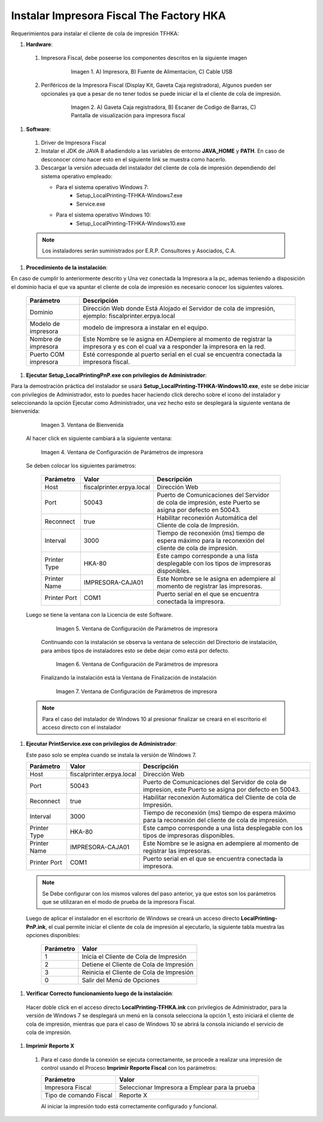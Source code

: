 .. |Impresora Fiscal| image:: resorces/fiscal-printer.png
.. |Perifericos| image:: resorces/fiscal-printer-peripherals.png
.. |Ventana de Bienvenida| image:: resorces/welcome.png
.. |Ventana de Configuración| image:: resorces/service-settings.png
.. |Licencia| image:: resorces/license.png
.. |Directorio de instalación| image:: resorces/installation-folder.png
.. |Ventana de Finalización| image:: resorces/finish-page.png
 
.. _documento/instalar-impresora-fiscal-TFHKA:
 
**Instalar Impresora Fiscal The Factory HKA**
=============================================
 
 
Requerimientos para instalar el cliente de cola de impresión TFHKA:
 
 
 
#. **Hardware**:
 
  #. Impresora Fiscal, debe poseerse los componentes descritos en la siguiente imagen
 
          |Impresora Fiscal|
 
           Imagen 1. A) Impresora, B) Fuente de Alimentacion, C) Cable USB
 
  #. Periféricos de la Impresora Fiscal (Display Kit, Gaveta Caja registradora), Algunos pueden ser opcionales ya que a pesar de no tener todos se puede iniciar el la el cliente de cola de impresión.
 
          |Perifericos|
 
           Imagen 2. A) Gaveta Caja registradora, B) Escaner de Codigo de Barras, C) Pantalla de visualización para impresora fiscal
 
 
#. **Software**:
 
  #. Driver de Impresora Fiscal
 
  #. Instalar el JDK de JAVA 8 añadiendolo a las variables de entorno **JAVA_HOME** y **PATH**. En caso de desconocer cómo hacer esto en el siguiente link se muestra como hacerlo.
 
  #. Descargar la versión adecuada del instalador del cliente de cola de impresión dependiendo del sistema operativo empleado:
 
     - Para el sistema operativo Windows 7:    
         - Setup_LocalPrinting-TFHKA-Windows7.exe
         - Service.exe
 
     - Para el sistema operativo Windows 10:          
         - Setup_LocalPrinting-TFHKA-Windows10.exe
 
  .. note::
 
      Los instaladores serán suministrados por E.R.P. Consultores y Asociados, C.A.
 
#. **Procedimiento de la instalación**:
 
En caso de cumplir lo anteriormente descrito y Una vez conectada la Impresora a la pc, ademas teniendo a disposición el dominio hacia el que va apuntar el cliente de cola de impresión es necesario conocer los siguientes valores.
 
 
   ====================  ============================================================================================================================================
   Parámetro             Descripción   
   ====================  ============================================================================================================================================
   Dominio               Dirección Web donde Está Alojado el Servidor de cola de impresión, ejemplo: fiscalprinter.erpya.local
   Modelo de impresora   modelo de impresora a instalar en el equipo.
   Nombre de impresora   Este Nombre se le asigna en ADempiere al momento de registrar la impresora y es con el cual va a responder la impresora en la red.
   Puerto COM impresora  Esté corresponde al puerto serial en el cual se encuentra conectada la impresora fiscal.
   ====================  ============================================================================================================================================
 
    
#. **Ejecutar Setup_LocalPrintingPnP.exe con privilegios de Administrador**:
 
Para la demostración práctica del instalador se usará **Setup_LocalPrinting-TFHKA-Windows10.exe**, este se debe iniciar con privilegios de Administrador, esto lo puedes hacer haciendo click derecho sobre el icono del instalador y seleccionando la opción Ejecutar como Administrador, una vez hecho esto se desplegará la siguiente ventana de bienvenida:
 
 
          |Ventana de Bienvenida|
 
          Imagen 3. Ventana de Bienvenida
 
  Al hacer click en siguiente cambiará a la siguiente ventana:
 
 
          |Ventana de Configuración|
 
          Imagen 4. Ventana de Configuración de Parámetros de impresora
 
 
  Se deben colocar los siguientes parámetros:
    
   =================  ========================= ===============================================================================================================
   Parámetro          Valor                     Descripción   
   =================  ========================= ===============================================================================================================
   Host               fiscalprinter.erpya.local Dirección Web
   Port               50043                     Puerto de Comunicaciones del Servidor de cola de impresión, este Puerto se asigna por defecto en 50043.
   Reconnect          true                      Habilitar reconexión Automática del Cliente de cola de Impresión.
   Interval           3000                      Tiempo de reconexión (ms) tiempo de espera máximo para la reconexión del cliente de cola de impresión.
   Printer Type       HKA-80                    Este campo corresponde a una lista desplegable con los tipos de impresoras disponibles.
   Printer Name       IMPRESORA-CAJA01          Este Nombre se le asigna en adempiere al momento de registrar las impresoras.
   Printer Port       COM1                      Puerto serial en el que se encuentra conectada la impresora.
   =================  ========================= ===============================================================================================================
 
 
  Luego se tiene la ventana con la Licencia de este Software.
 
          |Licencia|
 
          Imagen 5. Ventana de Configuración de Parámetros de impresora
 
   Continuando con la instalación se observa la ventana de selección del Directorio de instalación, para ambos tipos de instaladores esto se debe dejar como está por defecto.
 
          |Directorio de instalación|
 
          Imagen 6. Ventana de Configuración de Parámetros de impresora
 
   Finalizando la instalación está la Ventana de Finalización de instalación
 
          |Ventana de Finalización|
 
          Imagen 7. Ventana de Configuración de Parámetros de impresora
 
 
  .. note::
 
      Para el caso del instalador de Windows 10 al presionar finalizar se creará en el escritorio el acceso directo con el instalador
 
 
 
#. **Ejecutar PrintService.exe con privilegios de Administrador**:
 
   Este paso solo se emplea cuando se instala la versión de Windows 7.
 
   =================  ========================= ===============================================================================================================
   Parámetro          Valor                     Descripción   
   =================  ========================= ===============================================================================================================
   Host               fiscalprinter.erpya.local Dirección Web
   Port               50043                     Puerto de Comunicaciones del Servidor de cola de impresion, este Puerto se asigna por defecto en 50043.
   Reconnect          true                      Habilitar reconexión Automática del Cliente de cola de Impresión.
   Interval           3000                      Tiempo de reconexión (ms) tiempo de espera máximo para la reconexión del cliente de cola de impresión.
   Printer Type       HKA-80                    Este campo corresponde a una lista desplegable con los tipos de impresoras disponibles.
   Printer Name       IMPRESORA-CAJA01          Este Nombre se le asigna en adempiere al momento de registrar las impresoras.
   Printer Port       COM1                      Puerto serial en el que se encuentra conectada la impresora.
   =================  ========================= ===============================================================================================================
 
  .. note::
 
      Se Debe configurar con los mismos valores del paso anterior, ya que estos son los parámetros que se utilizaran en el modo de prueba de la impresora Fiscal.
 
 
  Luego de aplicar el instalador en el escritorio de Windows se creará un acceso directo **LocalPrinting-PnP.ink**, el cual permite iniciar el cliente de cola de impresión al ejecutarlo, la siguiente tabla muestra las opciones disponibles:
 
   ====================== ============================================
   Parámetro              Valor
   ====================== ============================================
   1                      Inicia el Cliente de Cola de Impresión
   2                      Detiene el Cliente de Cola de Impresión
   3                      Reinicia el Cliente de Cola de Impresión
   0                      Salir del Menú de Opciones
   ====================== ============================================
 
 
#. **Verificar Correcto funcionamiento luego de la instalación**:
 
  Hacer doble click en el acceso directo **LocalPrinting-TFHKA.ink** con privilegios de Administrador, para la versión de Windows 7 se desplegará un menú en la consola selecciona la opción 1, esto iniciará el cliente de cola de impresión, mientras que para el caso de Windows 10 se abrirá la consola iniciando el servicio de cola de impresión.
 
 
#. **Imprimir Reporte X**  
 
  #. Para el caso donde la conexión se ejecuta correctamente, se procede a realizar una impresión de control usando el Proceso **Imprimir Reporte Fiscal** con los parámetros:
 
     ====================== ===============================================
     Parámetro              Valor
     ====================== ===============================================
     Impresora Fiscal       Seleccionar Impresora a Emplear para la prueba
     Tipo de comando Fiscal Reporte X
     ====================== ===============================================
 
     Al iniciar la impresión todo está correctamente configurado y funcional.

